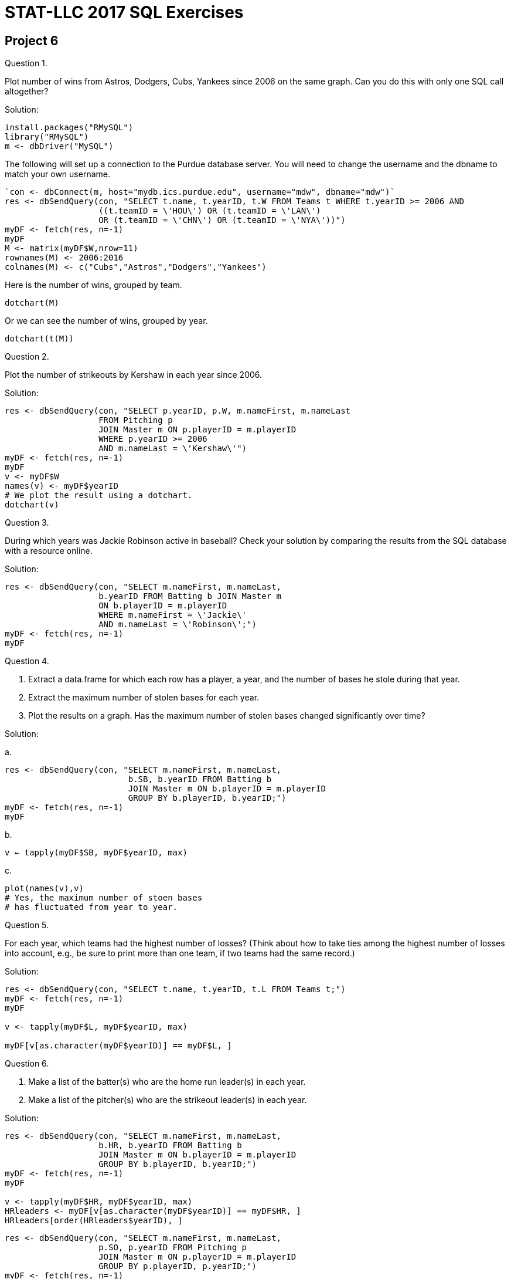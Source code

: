 = STAT-LLC 2017 SQL Exercises

== Project 6

Question 1.

Plot number of wins from Astros, Dodgers, Cubs, Yankees since 2006 on the same graph.  Can you do this with only one SQL call altogether?

Solution:

[source,r]
----
install.packages("RMySQL")
library("RMySQL")
m <- dbDriver("MySQL")
----

The following will set up a connection to the Purdue database server. You will need to change the username and the dbname to match your own username.

[source,r]
----
`con <- dbConnect(m, host="mydb.ics.purdue.edu", username="mdw", dbname="mdw")`
res <- dbSendQuery(con, "SELECT t.name, t.yearID, t.W FROM Teams t WHERE t.yearID >= 2006 AND
                   ((t.teamID = \'HOU\') OR (t.teamID = \'LAN\')
                   OR (t.teamID = \'CHN\') OR (t.teamID = \'NYA\'))")
myDF <- fetch(res, n=-1)
myDF
M <- matrix(myDF$W,nrow=11)
rownames(M) <- 2006:2016
colnames(M) <- c("Cubs","Astros","Dodgers","Yankees")
----

Here is the number of wins, grouped by team.

`dotchart(M)`

Or we can see the number of wins, grouped by year.

`dotchart(t(M))`

Question 2.

Plot the number of strikeouts by Kershaw in each year since 2006.

Solution:

[source,r]
----
res <- dbSendQuery(con, "SELECT p.yearID, p.W, m.nameFirst, m.nameLast 
                   FROM Pitching p 
                   JOIN Master m ON p.playerID = m.playerID
                   WHERE p.yearID >= 2006
                   AND m.nameLast = \'Kershaw\'")
myDF <- fetch(res, n=-1)
myDF
v <- myDF$W
names(v) <- myDF$yearID
# We plot the result using a dotchart.
dotchart(v)
----


Question 3.

During which years was Jackie Robinson active in baseball?  Check your solution by comparing the results from the SQL database with a resource online.

Solution:

[source,r]
----
res <- dbSendQuery(con, "SELECT m.nameFirst, m.nameLast,
                   b.yearID FROM Batting b JOIN Master m
                   ON b.playerID = m.playerID
                   WHERE m.nameFirst = \'Jackie\'
                   AND m.nameLast = \'Robinson\';")
myDF <- fetch(res, n=-1)
myDF
----

Question 4.

a.  Extract a data.frame for which each row has a player, a year, and the number of bases he stole during that year.

b.  Extract the maximum number of stolen bases for each year.

c.  Plot the results on a graph.  Has the maximum number of stolen bases changed significantly over time?

Solution:

a.  

[source,r]
----
res <- dbSendQuery(con, "SELECT m.nameFirst, m.nameLast,
                         b.SB, b.yearID FROM Batting b
                         JOIN Master m ON b.playerID = m.playerID
                         GROUP BY b.playerID, b.yearID;")
myDF <- fetch(res, n=-1)
myDF
----

b.

`v <- tapply(myDF$SB, myDF$yearID, max)`

c.

[source,r]
----
plot(names(v),v)  
# Yes, the maximum number of stoen bases 
# has fluctuated from year to year.
----

Question 5.

For each year, which teams had the highest number of losses?
(Think about how to take ties among the highest number of losses into account, e.g., be sure to print more than one team, if two teams had the same record.)

Solution:

[source,r]
----
res <- dbSendQuery(con, "SELECT t.name, t.yearID, t.L FROM Teams t;")
myDF <- fetch(res, n=-1)
myDF

v <- tapply(myDF$L, myDF$yearID, max)

myDF[v[as.character(myDF$yearID)] == myDF$L, ]
----

Question 6.

a.  Make a list of the batter(s) who are the home run leader(s) in each year.

b.  Make a list of the pitcher(s) who are the strikeout leader(s) in each year.

Solution:

[source,r]
----
res <- dbSendQuery(con, "SELECT m.nameFirst, m.nameLast,
                   b.HR, b.yearID FROM Batting b
                   JOIN Master m ON b.playerID = m.playerID
                   GROUP BY b.playerID, b.yearID;")
myDF <- fetch(res, n=-1)
myDF

v <- tapply(myDF$HR, myDF$yearID, max)
HRleaders <- myDF[v[as.character(myDF$yearID)] == myDF$HR, ]
HRleaders[order(HRleaders$yearID), ]
----

[source,r]
----
res <- dbSendQuery(con, "SELECT m.nameFirst, m.nameLast,
                   p.SO, p.yearID FROM Pitching p
                   JOIN Master m ON p.playerID = m.playerID
                   GROUP BY p.playerID, p.yearID;")
myDF <- fetch(res, n=-1)
myDF

v <- tapply(myDF$SO, myDF$yearID, max)
SOleaders <- myDF[v[as.character(myDF$yearID)] == myDF$SO, ]
SOleaders[order(SOleaders$yearID), ]
----

Question 7.

a.  How many times in baseball history has a player served in seven unique positions during the same season?

b.  Who has achieved this feat twice in his career?

Solution:

a.

[source,r]
----
res <- dbSendQuery(con, "SELECT m.nameFirst, m.nameLast, m.playerID,
                         f.Pos, f.yearID FROM Master m
                         JOIN Fielding f
                         ON m.playerID = f.playerID
                         GROUP BY m.playerID, f.Pos, f.yearID")
myDF <- fetch(res, n=-1)
myDF
mynames <- paste(myDF$playerID, myDF$nameFirst, myDF$nameLast)
myresults <- tapply(myDF$Pos, list(mynames, myDF$yearID), length)
dim(which(myresults==7,arr.ind=T))
sort(rownames(which(myresults==7,arr.ind=T)))
----

This has happened 19 times.

b. It happened twice for King Kelly.

[source,r]
----
res <- dbSendQuery(con, "SELECT m.nameFirst, m.nameLast, m.playerID,
                         f.Pos, f.yearID FROM Master m
                   JOIN Fielding f
                   ON m.playerID = f.playerID
                   WHERE m.nameFirst = \'King\'
                   AND m.nameLast = \'Kelly\'
                   GROUP BY m.playerID, f.Pos, f.yearID")
myDF <- fetch(res, n=-1)
myDF
table(myDF$yearID)
----

Question 8.

Make a list of all of the players who have hit 200 or more triples during their careers. For each such player, give his first name, last name, and his total number of triples.

Solution:

[source,r]
----
res <- dbSendQuery(con, "SELECT m.nameFirst, m.nameLast,
                   SUM(b.3B) FROM Batting b
                   JOIN Master m ON b.playerID = m.playerID
                   GROUP BY b.playerID;")
myDF <- fetch(res, n=-1)
myDF
----

We change the headers of the data frame, since the third column has an awkward name:

[source,r]
----
names(myDF) <- c("nameFirst", "nameLast", "total3B")
myDF[myDF$total3B>=200, ]
----


Question 9.

Make a list of all of the players who have pitched 350 or more Wins during their careers.
For each such player, give his first name, last name, and his total number of Wins.

Solution:

[source,r]
----
res <- dbSendQuery(con, "SELECT m.nameFirst, m.nameLast,
                   SUM(p.W) FROM Pitching p
                   JOIN Master m ON p.playerID = m.playerID
                   GROUP BY p.playerID;")
myDF <- fetch(res, n=-1)
myDF
----

We change the headers of the data frame, since the third column has an awkward name:

[source,r]
----
names(myDF) <- c("nameFirst", "nameLast", "totalW")
myDF[myDF$totalW>=350, ]
----


Question 10.

a.  Make a plot with one point per pitcher.  The x-axis should have the pitcher's lifetime number of wins, and the y-axis should have the pitcher's lifetime number of loses.

b.  Who is the outlier?

Solution:

[source,r]
----
res <- dbSendQuery(con, "SELECT m.nameFirst, m.nameLast, m.playerID,
                         SUM(p.W), SUM(p.L) FROM Master m
                   JOIN Pitching p
                   ON m.playerID = p.playerID
                   GROUP BY m.playerID")
myDF <- fetch(res, n=-1)
myDF
names(myDF) <- c("nameFirst", "nameLast", "playerID","sumw","suml")
plot(myDF$sumw, myDF$suml)
----

b. The outlier is Cy Young.

`myDF[myDF$sumw > 500, ]`

Question 11.

a.  Lookup the names and school IDs of the 16 current Big 10 universities from the Schools table.

b.  How many players are known to have attended each of the 16 current Big 10 universities?

Solution:

a.

[source,r]
----
res <- dbSendQuery(con, "SELECT s.schoolID, s.name_full
                   FROM Schools s")
myDF <- fetch(res, n=-1)
myDF
----

For instance, if we want to search for a university to get the name:

[source,r]
----
grep("Indiana University", myDF$name_full)
myDF$name_full[474]

v <- c("Johns Hopkins University",
  "Indiana University-Bloomington",
  "Michigan State University",
  "Northwestern University",
  "University of Notre Dame",
  "The Ohio State University",
  "Pennsylvania State University",
  "Purdue University",
  "Rutgers, the State University of New Jersey",
  "University of Illinois at Urbana-Champaign",
  "University of Iowa",
  "University of Maryland",
  "University of Michigan",
  "University of Minnesota",
  "University of Nebraska at Lincoln",
  "University of Wisconsin at Madison"
)
myresults <- myDF[myDF$name_full %in% v, ]
----

The school IDs we need are:

`myresults$schoolID`

b.  It is possible to manually paste the IDs into a vector, but we do somethign slightly fancy. We first put a single quote around each school name:

`mystring <- paste("\'", myresults$schoolID, "\'", sep="")`

and then we collapse the vector into one long string, with a comma between each entry:

`mystring2 <- paste(mystring, collapse=",")`

and then we use mystring2 in our query directly:

[source,r]
----
res <- dbSendQuery(con, paste("SELECT c.playerID, c.schoolID FROM CollegePlaying c WHERE c.schoolID in (", mystring2, ") GROUP BY c.playerID", sep=""))
myDF <- fetch(res, n=-1)
myDF
table(myDF$schoolID)
----

